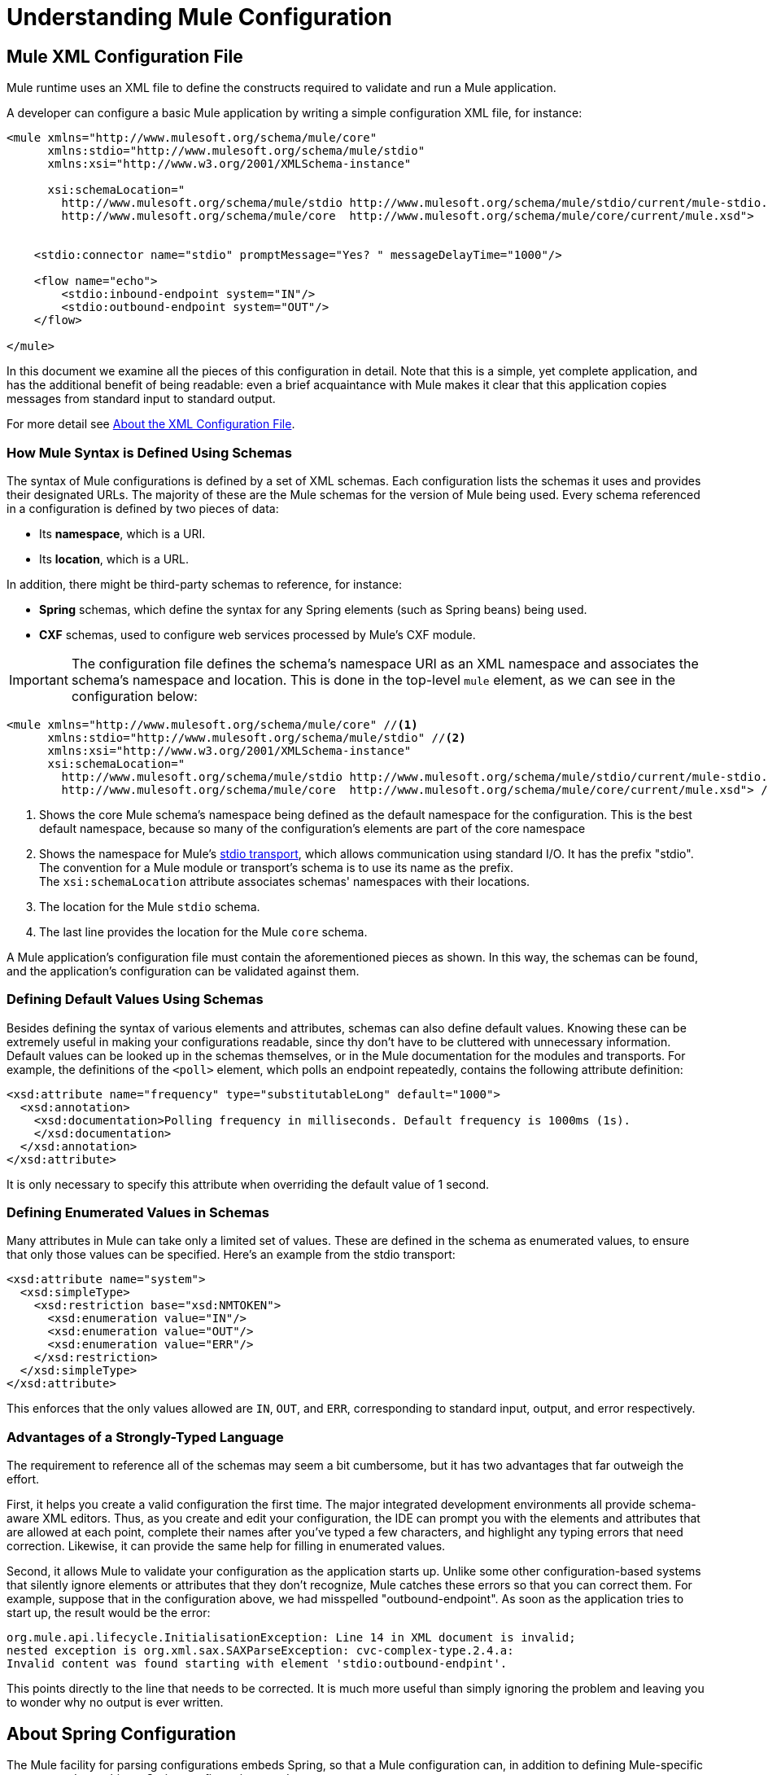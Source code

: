 = Understanding Mule Configuration
:keywords: anypoint studio, studio, mule, configuration


== Mule XML Configuration File

Mule runtime uses an XML file to define the constructs required to validate and run a Mule application. 

A developer can configure a basic Mule application by writing a simple configuration XML file, for instance:

[source,xml, linenums]
----
<mule xmlns="http://www.mulesoft.org/schema/mule/core"
      xmlns:stdio="http://www.mulesoft.org/schema/mule/stdio"
      xmlns:xsi="http://www.w3.org/2001/XMLSchema-instance"
 
      xsi:schemaLocation="
        http://www.mulesoft.org/schema/mule/stdio http://www.mulesoft.org/schema/mule/stdio/current/mule-stdio.xsd
        http://www.mulesoft.org/schema/mule/core  http://www.mulesoft.org/schema/mule/core/current/mule.xsd">
 
 
    <stdio:connector name="stdio" promptMessage="Yes? " messageDelayTime="1000"/>
 
    <flow name="echo">
        <stdio:inbound-endpoint system="IN"/>
        <stdio:outbound-endpoint system="OUT"/>
    </flow>
 
</mule>
----

In this document we examine all the pieces of this configuration in detail. Note that this is a simple, yet complete application, and has the additional benefit of being readable: even a brief acquaintance with Mule makes it clear that this application copies messages from standard input to standard output.

For more detail see link:/mule-user-guide/v/3.8/about-the-xml-configuration-file[About the XML Configuration File].

=== How Mule Syntax is Defined Using Schemas

The syntax of Mule configurations is defined by a set of XML schemas. Each configuration lists the schemas it uses and provides their designated URLs. The majority of these are the Mule schemas for the version of Mule being used. Every schema referenced in a configuration is defined by two pieces of data:

* Its *namespace*, which is a URI.
* Its *location*, which is a URL. 

In addition, there might be third-party schemas to reference, for instance:

* *Spring* schemas, which define the syntax for any Spring elements (such as Spring beans) being used.
* *CXF* schemas, used to configure web services processed by Mule's CXF module.

[IMPORTANT]
The configuration file defines the schema's namespace URI as an XML namespace and associates the schema's namespace and location. This is done in the top-level `mule` element, as we can see in the configuration below:

[source,xml, linenums]
----
<mule xmlns="http://www.mulesoft.org/schema/mule/core" //<1>
      xmlns:stdio="http://www.mulesoft.org/schema/mule/stdio" //<2>
      xmlns:xsi="http://www.w3.org/2001/XMLSchema-instance"
      xsi:schemaLocation="
        http://www.mulesoft.org/schema/mule/stdio http://www.mulesoft.org/schema/mule/stdio/current/mule-stdio.xsd //<3>
        http://www.mulesoft.org/schema/mule/core  http://www.mulesoft.org/schema/mule/core/current/mule.xsd"> //<4>
----

<1> Shows the core Mule schema's namespace being defined as the default namespace for the configuration. This is the best default namespace, because so many of the configuration's elements are part of the core namespace +
<2> Shows the namespace for Mule's link:/mule-user-guide/v/3.8/stdio-transport-reference[stdio transport], which allows communication using standard I/O. It has the prefix "stdio". The convention for a Mule module or transport's schema is to use its name as the prefix. +
 The `xsi:schemaLocation` attribute associates schemas' namespaces with their locations.
<3> The location for the Mule `stdio` schema. +
<4> The last line provides the location for the Mule `core` schema.

A Mule application's configuration file must contain the aforementioned pieces as shown. In this way, the schemas can be found, and the application's configuration can be validated against them. 

=== Defining Default Values Using Schemas

Besides defining the syntax of various elements and attributes, schemas can also define default values. Knowing these can be extremely useful in making your configurations readable, since thy don't have to be cluttered with unnecessary information. Default values can be looked up in the schemas themselves, or in the Mule documentation for the modules and transports. For example, the definitions of the `<poll>` element, which polls an endpoint repeatedly, contains the following attribute definition:

[source,xml,linenums]
----
<xsd:attribute name="frequency" type="substitutableLong" default="1000">
  <xsd:annotation>
    <xsd:documentation>Polling frequency in milliseconds. Default frequency is 1000ms (1s).
    </xsd:documentation>
  </xsd:annotation>
</xsd:attribute>
----

It is only necessary to specify this attribute when overriding the default value of 1 second.

=== Defining Enumerated Values in Schemas

Many attributes in Mule can take only a limited set of values. These are defined in the schema as enumerated values, to ensure that only those values can be specified. Here's an example from the stdio transport:

[source,xml, linenums]
----
<xsd:attribute name="system">
  <xsd:simpleType>
    <xsd:restriction base="xsd:NMTOKEN">
      <xsd:enumeration value="IN"/>
      <xsd:enumeration value="OUT"/>
      <xsd:enumeration value="ERR"/>
    </xsd:restriction>
  </xsd:simpleType>
</xsd:attribute>
----

This enforces that the only values allowed are `IN`, `OUT`, and `ERR`, corresponding to standard input, output, and error respectively.

=== Advantages of a Strongly-Typed Language

The requirement to reference all of the schemas may seem a bit cumbersome, but it has two advantages that far outweigh the effort.

First, it helps you create a valid configuration the first time. The major integrated development environments all provide schema-aware XML editors. Thus, as you create and edit your configuration, the IDE can prompt you with the elements and attributes that are allowed at each point, complete their names after you've typed a few characters, and highlight any typing errors that need correction. Likewise, it can provide the same help for filling in enumerated values.

Second, it allows Mule to validate your configuration as the application starts up. Unlike some other configuration-based systems that silently ignore elements or attributes that they don't recognize, Mule catches these errors so that you can correct them. For example, suppose that in the configuration above, we had misspelled "outbound-endpoint". As soon as the application tries to start up, the result would be the error:

----
org.mule.api.lifecycle.InitialisationException: Line 14 in XML document is invalid;
nested exception is org.xml.sax.SAXParseException: cvc-complex-type.2.4.a:
Invalid content was found starting with element 'stdio:outbound-endpint'.
----

This points directly to the line that needs to be corrected. It is much more useful than simply ignoring the problem and leaving you to wonder why no output is ever written.

== About Spring Configuration

The Mule facility for parsing configurations embeds Spring, so that a Mule configuration can, in addition to defining Mule-specific constructs, do anything a Spring configuration can do: 

* create Spring Beans, 
* configure lists and maps, 
* define property placeholders, and so on. 

We look at Spring in more detail in the following sections. Note that, as always, it is necessary to reference the proper schemas.

=== Spring Beans

The simplest use of Spring in a Mule configuration is to define Spring Beans. These beans are placed in the Mule registry along with the Mule-specific objects, where they can be looked up by name by any of your custom Java objects, for instance, custom components. You can use the full range of Spring capabilities to create them. For example:

[source,xml, linenums]
----
<spring:beans>
  <spring:bean name="globalCache" class="com.mycompany.utils.LRUCache" >
    <spring:property name="maxItems" value="200"/>
  </spring:bean>
</spring:beans>
----

=== Spring Properties

There are many places in a Mule configuration when a custom Java object can be used: custom transformers, filters, message processors, etc. In each case, one possibility is to specify the class to instantiate and a set of Spring properties to configure the resulting object. Once again, you can use the full range of Spring syntax within the properties, including lists, maps, etc.

Here's an example:

[source,xml, linenums]
----
<custom-processor class="com.mycompany.utils.CustomerClassChecker">
  <spring:property name="highPriorities">
    <spring:list>
      <spring:value>Gold</spring:value>
      <spring:value>Platinum</spring:value>
      <spring:value>Executive</spring:value>
    </spring:list>
  </spring:property>
</custom-processor>
----

The syntax for creating custom components is a bit different, to allow more control over how the Java object is created. For instance, to create a singleton:

[source,xml, linenums]
----
<component>
  <singleton-object class="com.mycompany.utils.ProcessByPriority">
    <properties>
      <spring:entry key="contents">
        <spring:list>
          <spring:value>Gold</spring:value>
          <spring:value>Platinum</spring:value>
          <spring:value>Executive</spring:value>
        </spring:list>
      </spring:entry>
    </properties>
  </singleton-object>
</component>
----

=== Property Placeholders

Mule configurations can contain references to property placeholders, to allow referencing values specified outside the configuration file. One important use case for this is usernames and passwords, which should be specified in a more secure fashion. The syntax for property placeholders is simple: `${name}`, where `name` is a property in a standard Java property file.

Here is an example of a configuration that uses property placeholders, together with the properties it references:

Configuration:

[source,xml, linenums]
----
<spring:beans>
  <context:property-placeholder
           location="classpath:my-mule-app.properties,
                     classpath:my-mule-app-override.properties" />
</spring:beans>
 
<http:endpoint name="ProtectedWebResource"
               user="${web.rsc.user}"
               password="${web.rsc.password}"
               host="${web.rsc.host}"
               port="80"
               path="path/to/resource" />
----

Properties file:

[source, code, linenums]
----
web.rsc.user=alice
web.rsc.password=s3cr3t
web.rsc.host=www.acme.com
----

Note the the location given for the file is a location in the classpath. Another alternative would be a URL, for instance `+file:///etc/mule/conf/my-mule-app-override.properties+`. As shown above, it is also possible to specify a list of properties files, comma-separated.

== About Mule Configuration

=== Global Elements

Many Mule elements can be specified at the global level, that is, as direct children of the outermost `mule` element. These global elements always have names, which allows them to be referenced where they're used. Note that a Mule configuration uses a single, flat namespace for global elements. No two global elements can share the same name, even if they are entirely different sorts of things, say an endpoint and a filter.

Let's examine the most common global elements.

==== Connectors

A connector is a concrete instance of a Mule transport, whose properties describe how that transport is used. All Mule endpoints use transports which inherit the connector's properties.

Here are some examples of connectors:

[source,xml, linenums]
----
<vm:connector name="persistentConnector"> //<1>
  <vm:queueProfile persistent="true" />
</vm:connector>
 
<file:connector name="fileConnector" //<2>
                pollingFrequency="1000" moveToDirectory="/tmp/test-data/out" />
----

<1> The vm connector specifies that all of its endpoints use persistent queues. +
<2> The file connector specifies that each of its endpoints be polled once a second, and also the directory that files are moved to once they are processed.

Note that properties may be specified either by attributes or by child elements. You can determine how to specify connector properties by checking the reference for that connector's transport.

The relationship between an endpoint and its connector is actually quite flexible:

* If an endpoint specifies a connector by name, it uses that connector. It is, of course, an error occurs if the endpoint and the connector use different transports.
* If an endpoint does not name a connector, and there is exactly one connector for its transport, the endpoint uses that connector.
* If an endpoint does not name a connector, and there is no connector for its transport, Mule creates a default connector for all endpoints of that transport to use.
* It is an error if an endpoint does not name a connector, and there is more than one connector for its transport.

==== Endpoints

A Mule endpoint is an object that messages can be read from (inbound) or written to (outbound), and that specifies properties that define how to create the message.

Endpoints can be specified two different ways:

* An endpoint specified as a global element is called a global endpoint. An inbound or outbound endpoint, specified in a flow, can refer to a global endpoint using the `ref` attribute.
* An inbound or outbound endpoint, specified in a flow can be configured without referring to a global endpoint.

A global endpoint specifies a set of properties, including its location. Inbound and outbound endpoints that reference the global endpoint inherit its properties. Example:

[source,xml, linenums]
----
<vm:endpoint name="in" address="vm://in" connector-ref="persistentConnector" /> //<1>
 
<endpoint name="inFiles" address="file://c:/Orders" /> //<2>
----

The vm endpoint in <1> specifies its location and refers to the connector shown above. It uses the generic `address` attribute to specify its location. The file endpoint at <2> specifies the directory it reads from (or writes to), and uses the default file connector. Because it is configured as a generic endpoint, it must specify its location via `address`.

Note that every endpoint uses a specific transport, but that this can be specified in two different ways:

* If the element has a prefix, it uses the transport associated with that prefix. (<1>)
* If not, the prefix is determined from the element's address attribute. (<2>)

The prefix style is preferred, particularly when the location is complex. 

[source,xml, linenums]
----
<endpoint address="http://${user.name}:${user.password}@localhost:8080/services/orders/">
----

One of the most important attributes of an endpoint is its message exchange pattern (MEP), that is, whether messages go only one way or if requests return responses. This can be specified at several levels:

* Some transports only support one MEP. For instance, IMAP is one way, because no response can be sent when it reads an e-mail message. servlet, on the other hand. is always request-response.
* Every transport has a default MEP. JMS is one-way by default, since JMS message are not usually correlated with responses. HTTP defaults to request-response, since the HTTP protocol has a response for every request.
* Endpoints can define MEPs, though only the MRPs that are legal for their transport are allowed.

==== Transformers

A transformer is an object that transforms the current Mule message. The Mule core defines a basic set of transformers, and many of the modules and transports define more, for instance the JSON module defines transformers to convert an object to JSON and vice-versa, while the Email transport defines transformers that convert between byte arrays and MIME messages. Each type of transformer defines XML configuration to define its properties. Here are some examples of transformers:

[source,xml, linenums]
----
<json:json-to-object-transformer //<1>
      name="jsonToFruitCollection" returnClass="org.mule.module.json.transformers.FruitCollection">
  <json:deserialization-mixin
        mixinClass="org.mule.module.json.transformers.OrangeMixin"              targetClass="org.mule.tck.testmodels.fruit.Orange"/>
</json:json-to-object-transformer>
 
<message-properties-transformer name="SetInvocationProperty" scope="invocation"> //<2>
  <add-message-property key="processed" value="yes" />
</message-properties-transformer>
----

The transformer at <1> converts the current message to JSON, specifying special handling for the conversion of the `org.mule.tck.testmodels.fruit.Orange` class. The transformer at <2> adds an invocation-scoped property to the current message.

Like endpoints, transformers can be configured as global elements and referred to where they are used, or configured at their point of use.

For more about Mule transformers, see link:/mule-user-guide/v/3.8/using-transformers[Using Transformers].

==== Filters

A filter is an object that determines whether a message should be processed or not. As with transformers, the Mule core defines a basic set of transformers, and many of the modules and transports define more. Here are some examples of filters:

[source,xml, linenums]
----
<wildcard-filter pattern="* header received"/> //<1>
 
<mxml:is-xml-filter/> //<2>
----

The filter at <1> continues processing of the current message only if it matches the specified pattern. The filter at <2> continues processing of the current message only if it is an XML document.

There are a few special filters that extend the power of the other filters. The first is `message-filter`:

[source,xml, linenums]
----
<message-filter onUnaccepted="deadLetterQueue"> //<1>
  <wildcard-filter pattern="* header received"/>
</message-filter>
 
<message-filter throwOnUnaccepted="true"> //<2>
  <mxml:is-xml-filter/>
</message-filter>
----

As above, <1> continues processing of the current message only if it matches the specified pattern. But now any messages that don't match, rather than being dropped, are sent to a dead letter queue for further processing. <2> continues processing of the current message only if it is an XML document, but throws an exception otherwise.

Other special filters are `and-filter`, `or-filter`, and `not-filter`, which allow you to combine filters into a logical expression:

[source,xml, linenums]
----
<or-filter>
  <wildcard-filter pattern="*priority:1*"/>
  <and-filter>
    <not-filter>
      <wildcard-filter pattern="*region:Canada*"/>
    </not-filter>
    <wildcard-filter pattern="*priority:2*"/>
  </and-filter>
</or-filter>
----

This processes a message only if it's either priority 1 or a priority 2 message from a country other than Canada.

Filters once again can be configured as global elements and referred to where they are used, or configured at their point of use.  For more information, see link:/mule-user-guide/v/3.8/filters[Filters].

==== Expressions

For a current reference to using expressions in Mule, see link:/mule-user-guide/v/3.8/mule-expression-language-mel[Mule Expression Language MEL]. 

==== Names and References

As we've seen, many Mule objects can be defined globally. The advantage of this is that they can be reused throughout the application, by referring to them where they're needed. There's a common pattern for this:

* The global object is given a name using the `name` attribute.
* It is referred to using the "ref" attribute.

For each type of object, there is a generic element used to refer to it.

* All global transformers are referred to by the `transformer` element.
* All global message processors are referred to by the `processor` element.
* All global endpoints are referred to by the `inbound-endpoint` or `outbound-endpoint` elements.
* All global filters are referred to by the `filter` element.

For example

[source,xml, linenums]
----
<vm:endpoint name="in" address="vm://in" connector-ref="persistentConnector" />
<expression-filter name="checkMyHeader" evaluator="header" expression="my-header!"/>
<message-properties-transformer name="SetInvocationProperty" scope="invocation">
  <add-message-property key="processed" value="yes" />
</message-properties-transformer>
 
<flow name="useReferences">
  <vm:inbound-endpoint ref="in"/>
  <filter ref="checkMyHeader"/>
  <transformer ref="SetInvocationProperty"/>
</flow>
----

In addition, there are places where the names of global objects are the values of an attribute, for instance:

[source,xml]
----
<vm:endpoint name="in" address="vm://in" transformer-refs="canonicalize sort createHeaders" />
----

=== Flows

The flow is the basic unit of processing in Mule. A flow begins with an inbound endpoint from which messages are read and continues with a list of message processors, optionally ending with an outbound endpoint, to which the fully processed message is sent. We've already met some types of message processors: transformers and filters. Other types include components, which process messages using languages like Java or Groovy, connectors, which call cloud services, and routers, which can alter the message flow as desired. Below is a simple flow, which we refer to as we examine its parts:

[source,xml, linenums]
----
<http:listener-config name="listener-config" host="localhost" port="8081" 
   doc:name="HTTP Listener Configuration"/> //<1>
<flow name="acceptAndProcessOrder">
<http:listener config-ref="listener-config" path="/" doc:name="HTTP Connector"/>
  <byte-array-to-string-transformer/> //<2>
  <jdbc:outbound-endpoint ref="getOrdersById" exchange-pattern="request-response"/> //<3>
  <mxml:object-to-xml-transformer/> //<4>
  <expression-filter evaluator="xpath" expression="/status = 'ready'"/> //<5>
  <logger level="DEBUG" message="fetched orders: #[payload]"/> //<6>
  <splitter evaluator="xpath" expression="/order"/> //<7>
 
  <enricher> //<8>
    <authorize:authorization-and-capture amount="#[xpath:/amount]" //<9>
              cardNumber="#[xpath:/card/number]"
              expDate="#[xpath:/card/expire]" />
    <enrich target="#[variable:PaymentSuccess]" source="#[bean:responseCode]"/>
  </enricher>
  <message-properties-transformer scope=:invocation"> //<10>
    <add-message-property key="user-email-address" value="#[xpath:/user/email]"/>
  </message-properties-transformer>
  <component class="org.mycompany.OrderPreProcessor"/>  //<11>
  <flow-ref name="processOrder"/> //<12>
  <smtp:outbound-endpoint subject="Your order has been processed" 
   to="#[header:INVOCATION:user-email-address]"/> //<13>
 
  <default-exception-strategy> //<14>
    <processor-chain> //<15>
      <object-to-string-transformer/> //<16>
      <jms:outbound-endpoint ref="order-processing-errors"/> //<17>
    </processor-chain/>
  </default-exception-strategy>
</flow>
----

This flow accepts and processes orders. How the flow's configuration maps to its logic:

<1> A message is read from an HTTP listener. +
<2> The message is transformed to a string. +
<3> This string is used as a key to look up the list of orders in a database. +
<4> The order is now converted to XML. +
<5> If the order is not ready to be processed, it is skipped. +
<6> The list is optionally logged, for debugging purposes. +
<7> Each order in the list is split into a separate message. +
<8> A message enricher is used to add information to the message. +
<9> Authorize.net is called to authorize the order. +
<10> The email address in the order is saved for later use. +
<11> A Java component is called to preprocess the order. +
<12> Another flow, named `processOrder`, is called to process the order. +
<13> The confirmation returned by `processOrder` is e-mailed to the address in the order. +
<14> If processing the order caused an exception, the exception strategy is called. +
<15> All the message processers in this chain are called to handle the exception. +
<16> First, the message in converted to ma string. +
<17> Last, this string is put on a queue of errors to be manually processed.

Each step in this flow is described in more detail below, organized by construct.

==== Endpoints

Previously, we looked at declarations of global endpoints. Here we see endpoints in flows, where they are used to receive (inbound) and send (outbound) messages. Inbound endpoints appear only at the beginning of the flow, where they supply the message to be processed. Outbound endpoints can appear anywhere afterward. The path of a message through a flow depends upon the message exchange pattern (MEP) of its endpoints:

* If the inbound endpoint is request-response, the flow, at its completion, returns the current message to its caller.
* If the inbound endpoint is one-way, the flow, at its completion, simply exits.
* When the flow comes to a request-response outbound endpoint, it sends the current message to that endpoint, waits for a response, and makes that response the current message.
* When the flow comes to a one-way outbound endpoint, it sends the current message to that endpoint and continues to process the current message.

In #1 in <<Flows>>, the example receives a message over an HTTP connection. The message payload is set to an array of the bytes received, while all HTTP headers become inbound message properties. Because this operation is request-response (the default for HTTP), at the end of the flow, the current message returns to the caller.

In #3 in <<Flows>>, the example calls a JDBC query, using the current message as a parameter, and replaces the current message with the query's result. Because this endpoint is request-response, the result of the query becomes the current message.

In #13 in <<Flows>>, the example gets the confirmation for a completed order, which was returned from the sub-flow, is e-mailed. Note that we use the email-address that had previously been saved in a message property. Because this endpoint is one-way (the only MEP for email transports), the current message does not change.

In #17 in <<Flows>>, any orders that were not processed correctly are put on a JMS queue for manual examination. Because this endpoint is one-way (the default for JMS), the current message does not change.

Thus the message sent back to the caller is the confirmation message, in case of success, or the same string sent to the JMS error queue in case of failure.

==== Transformers

As described above, transformers change the current message. There are a few examples here. Note that they are defined where used. They could also have been defined globally and referred to where used.

In #2 in <<Flows>>, the message, which is a byte array, is converted to a string, allowing it to be the key in a database look-up. +
In #4 in <<Flows>>, the order read from the database is converted to an XML document. +
In #10 in <<Flows>>, the email address is stored in a message property. Note that, unlike most transformers, the message-properties-transformer does not affect the message's payload, only its properties. +
In #16 in <<Flows>>, the message that caused the exception is converted to a string. Note that since the same strategy is handling all exceptions, we don't know exactly what sort of object the message is at this point. It might be a byte array, a string, or an XML document. Converting all of these to strings allows its receiver to know what to expect.

==== Message Enrichment

Message enrichment is done using the `enricher` element. Unlike message transformation, which alters the current message's payload, enrichment adds additional properties to the message. This allows the flow to build up a collection of information for later processing.  For more about enriching messages see link:/mule-user-guide/v/3.8/message-enricher[Message Enricher].

In #8 in <<Flows>>, the enricher calls a connector to retrieve information that it stores as a message property. Because the connector is called within an enricher, its return value is processed by the enricher rather than becoming the message. 

==== Logger

The `logger` element allows debugging information to be written from the flow.  For more about the logger see link:/mule-user-guide/v/3.8/logger-component-reference[Logger Component Reference]

In #6 in <<Flows>>, each order fetched from the database is output, but only if DEBUG mode is enabled. This means that the flow is silent, but debugging can easily be enabled when required. 

==== Filters

Filters determine whether a message is processed or not.

In #5 in <<Flows>>, if the status of the document fetched is not "ready", its processing is skipped.

==== Routers

A router changes the flow of the message. Among other possibilities, it might choose among different message processors, split one message into many, join many messages into one.  For more about routers, see link:/mule-user-guide/v/3.8/routers[Routing Message Processors].

In #7 in <<Flows>>, split the document retrieved from the database into multiple orders, at the XML element `order`. The result is zero or more orders, each of which is processed by the rest of the flow. That is, for each HTTP message received, the flow is processed once up through the splitter. The rest of the flow might be processed zero, one, or more times, depending on how many orders the document contains.

==== Components

A component is a message processor written in Java, groovy, or some other language. Mule determines which method to call on a component by finding the best match to the message's type. To help tailor this search, Mule uses objects called Entry Point Resolvers, which are configured on the component. Here are some examples of that:

[source,xml, linenums]
----
<component class="org.mycompany.OrderPreProcessor"> //<1>
<entry-point-resolver-set>
  <method-entry-point-resolver>
      <include-entry-point method="preProcessXMLOrder" />
      <include-entry-point method="preProcessTextOrder" />
    </method-entry-point-resolver>
    <reflection-entry-point-resolver/>
  </entry-point-resolver-set>
</component>
 
<component class="org.mycompany.OrderPreProcessor"> //<2>
  <property-entry-point-resolver property="methodToCall"/>
</component>
 
<component class="org.mycompany.generateDefaultOrder"> //<3>
  <no-arguments-entry-point-resolver>
    <include-entry-point method="generate"/>
  </no-arguments-entry-point-resolver>
</component>
----

<1> Causes the two methods `preProcessXMLOrder` and `preProcessTextOrder` to become candidates. Mule chooses between them by doing reflection, using the type of the message. +
<2> Calls the method whose name is in the message property `methodToCall`. +
<3> Calls the `generate` method, even though it takes no arguments.

Entry point resolvers are for advanced use. Almost all of the time, Mule finds the right method to call without needing special guidance.

<1> and <2> are Java components, specified by each's class name, which is called with the current message. In this case, it preprocesses the message.  For more about entry point resolvers, see link:/mule-user-guide/v/3.8/entry-point-resolver-configuration-reference[Entry Point Resolver Configuration Reference].

==== Anypoint Connectors

An Anypoint connector calls a cloud service.

In #9 in <<Flows>>, the example calls `authorize.net` to authorize a credit card purchase, passing it information from the message.  For more about connectors, see link:/mule-user-guide/v/3.8/anypoint-connectors[Anypoint Connectors].

==== Processor Chain

A processor chain is a list of message processors that execute in order. The chain allows you to use more than one processor where a configuration otherwise allows only one, exactly like putting a list of Java statements between curly braces.

In #15 in <<Flows>>, the example performs two steps as part of the exception strategy. It first transforms and then mails the current message.

==== Sub-flow

A sub-flow is a flow that can be called from another flow. It represents a reusable processing step. Calling it is much like calling a Java method – the sub-flow is passed the current message, and when it returns the calling flow resumes processing with the message that the sub-flow returns.

In #12 in <<Flows>>, the example calls a flow to process an order that has already been pre-processed and returns a confirmation message.

==== Exception Strategies

An exception strategy is called whenever an exception occurs in its scope, much like an exception handler in Java. It can define what to do with any pending transactions and whether the exception is fatal for the flow, as well as logic for handling the exception.

In #14 in <<Flows>>, the example writes the message that caused the exception to a JMS queue, where it can be examined.  For more about exception strategies, see link:/mule-user-guide/v/3.8/error-handling[Error Handling].

=== Configuration Patterns

Flows have the advantages of being powerful and flexible. Anything that Mule can do can be put into a flow. Mule also comes with configuration patterns, each of which is designed to simplify a common use of Mule. It's worthwhile to become familiar with the patterns and use them when possible, for the same reasons that you would use a library class rather than build the same functionality from scratch. There are currently four configuration patterns:

* `pattern:bridge` bridges between an inbound endpoint and an outbound endpoint
* `pattern:simple-service` is a simple flow from one inbound endpoint to one component
* `pattern:validator` is like a one-way bridge, except that it validates the message before sending it to the outbound endpoint
* `pattern:web-service-proxy` is a proxy for a web service.

All are in the pattern namespace as shown.

==== Common Features

For flexibility, all of the patterns allow endpoints to be specified in a variety of ways:

* Local endpoints can be declared as sub-elements, as in flow
* References to global elements can be declared as sub-elements, as in flow
* References to global elements can be declared as values of the attributes `inboundEndpoint-ref` and `outboundEndpoint-ref`
* The endpoint's address can be given as the value of the attributes `inboundAddress` and `outboundAddress`

All configuration patterns can specify exception strategies, just as flows can.

==== Bridge

The allows you to configure, in addition to the inbound and outbound endpoints

* A list of transformers to be applied to requests
* A list of transformers to be applied to responses
* Whether to process messages in a transaction.

Examples:

[source,xml, linenums]
----
<pattern:bridge name="queue-to-topic" //<1>
        transacted="true"
        inboundAddress="jms://myQueue"
        outboundAddress="jms://topic:myTopic" />
 
<pattern:bridge name="transforming-bridge" //<2>
        inboundAddress="vm://transforming-bridge.in"
        transformer-refs="byte-array-to-string"
        responseTransformer-refs="string-to-byte-array"
        outboundAddress="vm://echo-service.in" />
----

<1> Copies messages from a JMS queue to a JMS topic, using a transaction. +
<2> reads byte arrays from an inbound vm endpoint, transforms them to strings, and writes them to an outbound vm endpoint. The responses are strings, which are transformed to byte arrays, and then written to the outbound endpoint.

==== Simple Service

This allows you to configure, in addition to the inbound endpoint

* A list of transformers to be applied to requests.
* A list of transformers to be applied to responses.
* A component.
* A component type, which allows you to use Jersey and CXF components.

Here are some examples:

[source,xml, linenums]
----
<pattern:simple-service name="echo-service" //<1>
                endpoint-ref="echo-service-channel"
                component-class="com.mycompany.EchoComponent" />
 
<pattern:simple-service name="weather-forecaster-ws" //<2>
                address="http://localhost:6099/weather-forecast"
                component-class="com.myompany.WeatherForecaster"
                type="jax-ws" />
----

<1> Is a simple service that echos requests. +
<2> is a simple web service that uses a CXF component. Note how little configuration is required to create them.

==== Validator

This allows you to configure, in addition to the inbound and outbound endpoints

* A list of transformers to be applied to requests
* A list of transformers to be applied to responses
* A filter to perform the validation
* Expressions to create responses to indicate that the validation succeeded or failed

Example:

[source,xml, linenums]
----
<pattern:validator name="validator" //<1>
           inboundAddress="vm://services/orders"
           ackExpression="#[string:OK]"
           nackExpression="#[string:illegal payload type]"
           outboundAddress="vm://OrderService"> //<2>
  <payload-type-filter expectedType="com.mycompany.Order"/>
</pattern:validator>
----

<1> Validates that the payload is of the correct type before calling the order service.
<2> Uses the filter.

==== Web Service Proxy

This creates a proxy for a web service. It modifies the advertised WSDL to contain the proxy's URL.

This allows you to configure, in addition to the inbound and outbound endpoints:

* A list of transformers to be applied to requests
* A list of transformers to be applied to responses
* The location of the service's WSDL, either as a URL or as a file name.

Example:

[source,xml, linenums]
----
<pattern:web-service-proxy name="weather-forecast-ws-proxy"
          inboundAddress="http://localhost:8090/weather-forecast"
          outboundAddress="http://server1:6090/weather-forecast"
          wsdlLocation="http://server1:6090/weather-forecast?wsdl" />
----

This creates a proxy for the weather forecasting service located on server1.

For more about configuration patterns, see link:/mule-user-guide/v/3.5/using-mule-configuration-patterns[Using Mule Configuration Patterns].

=== Custom Elements

Mule is extensible, meaning that you can create your own objects (often by extending Mule classes). After you've done this, there are standard ways to place them into the configuration. Assume, for instance, that you've created `com.mycompany.HTMLCreator`, which converts a large variety of document types to HTML. It should be a Spring bean, meaning

* It has a default constructor.
* It is customized by setting bean properties.

You can now put it into your configuration using the `custom-transformer` element:

[source,xml, linenums]
----
<custom-transformer mimeType="text/html" returnType="java.lang.String" class="com.mycompany.HTMLCreator">
  <spring:property name="level" value="HTML5"/>
  <spring:property name="browser" value="Firefox"/>
</custom-transformer>
----

Note that the standard Mule properties for a transformer are specified the usual way. The only differences are that the object itself is created via its class name and Spring properties rather than via schema-defined elements and attributes. Each type of Mule object has an element used for custom extensions:

* custom-connector for connectors
* custom-entry-point-resolver for entry point resolvers
* custom-exception-strategy for exception strategies
* custom-filter for filters
* custom-processor for message processors
* custom-router for routers
* custom-transformer for transformers

=== System-level Configuration

The configuration contains several global settings that affect the entire mule application. All are children of the `configuration` element, which itself is a top-level child of `mule`. They fall into two groups: threading profiles and timeouts.

==== Threading Profiles

Threading profiles determine how Mule manages its thread pools. In most cases the default  performs well, but if you determine that, for instance, your endpoints are receiving so much traffic that they need additional threads to process all of the traffic, you can adjust this, either for selected endpoints or, by changing the default, for all endpoints. The defaults that can be adjusted – and their corresponding elements – are:

* `default-threading-profile` for all thread pools.
* `default-dispatcher-threading-profile` for the thread pools used to dispatch (send) messages.
* `default-receiver-threading-profile` for the thread pools used to receive messages.

==== Timeouts

Again, the default timeouts usually performs well, but if you want to adjust them, you can do so either per use or globally. The timeouts that can be adjusted and their corresponding attributes are:

* `defaultResponseTimeout` How long, in milliseconds, to wait for a synchronous response. The default is 10 seconds.
* `defaultTransactionTimeout` How long, in milliseconds, to wait for a transaction to complete. The default is 30 seconds.
* `shutdownTimeout` How long, in milliseconds, to wait for Mule to shut down gracefully. The default is 5 seconds.

=== Managers

There are several global objects used to manage system-level facilities used by Mule. They are discussed below.

==== Transaction manager

Mule uses JTA to manage XA transactions; thus, to use XA transactions, a JTA transaction manager is required, and must be specified in the configuration. Mule has explicit configuration for many of these, and, as usual, also allows you to specify a custom manager. The element used to specify a transaction manager is a direct child of `mule`.

* `websphere-transaction-manager` for the WebSphere transaction manager
* `jboss-transaction-manager` for the JBoss transaction manager
* * `weblogic-transaction-manager` for the WebLogic transaction manager
* `jrun-transaction-manager` for the JRun transaction manager
* `resin-transaction-manager` for the Resin transaction manager
* * `jndi-transaction-manager` to look up a transaction manager in JNDI
* * `custom-transaction-manager` for a custom lookup of the transaction manager

The starred transaction managers allow you to configure a JNDI environment before performing the lookup.  For more about transaction managers, see link:/mule-user-guide/v/3.8/transaction-management[Transaction Management].

==== Security Manager

The Mule security manager can be configured with one or more encryption strategies that can then be used by encryption transformers, security filters, or secure transports such as SSL or HTTPS. These encryption strategies can greatly simplify configuration for secure messaging as they can be shared across components. This security manager is set with the global `security-manager` element, which is a direct child of `mule`.

For example, here is an example of a password-based encryption strategy (PBE) that provides password-based encryption using JCE. Users must specify a password and optionally a salt and iteration count as well. The default algorithm is PBEWithMD5AndDES, but users can specify any valid algorithm supported by JCE.

[source,xml, linenums]
----
<security-manager>
  <password-encryption-strategy name="PBE" password="mule"/>
</security-manager>
----

This strategy can then be referenced by other components in the system such as filters or transformers.

[source,xml, linenums]
----
<decrypt-transformer name="EncryptedToByteArray" strategy-ref="PBE"/>
 
<flow name="testOrderService">
  <inbound-endpoint address="vm://test">
    <encryption-security-filter strategy-ref="PBE"/>
  </inbound-endpoint>
  ...
</flow>
----

For more about Mule security, see link:/mule-user-guide/v/3.8/configuring-security[Configuring Security].

==== Notifications Manager

Mule can generate notifications whenever a message is sent, received, or processed. For these notifications to actually be created and sent, objects must register to receive them. This is done via the global <notifications> element, which is a direct child of mule. It allows you to specify an object to receive notifications as well as specify which notifications to send it. Note that an object only receives notifications for which it implements the correct interface (these interfaces are defined in the `org.mule.api.context.notification` package.)

Here is an example. Assume that `ComponentMessageNotificationLogger` implements the `ComponentMessageNotificationListener` interface and `EndpointMessageNotificationLogger` implements `EndpointMessageNotificationListener`.

[source,xml, linenums]
----
<spring:bean name="componentNotificationLogger" //<1>
             class="org.myfirm.ComponentMessageNotificationLogger"/>
 
<spring:bean name="endpointNotificationLogger" //<2>
             class="org.myfirm.EndpointMessageNotificationLogger"/>
 
<notifications> //<3>
  <notification event="COMPONENT-MESSAGE"/>
  <notification event="ENDPOINT-MESSAGE"/>
  <notification-listener ref="componentNotificationLogger"/>
  <notification-listener ref="endpointNotificationLogger"/>
</notifications>
----

<1> Creates a listener beans.
<2> Creates another listener bean.
<3> appears to register both beans for both component and endpoint notifications. But since `ComponentMessageNotificationLogger` only implements the interface for component notifcation, those are all it receives (and likewise for `EndpointMessageNotificationLogger`).

For more about notifications, see link:/mule-user-guide/v/3.8/notifications-configuration-reference[Notifications Configuration Reference].

=== Agents

Mule allows you to define Agents to extend the functionality of Mule. Mule manages the agents' lifecycle (initializes them and starts them on startup, and stops them and disposes of them on shutdown). These agents can do virtually anything; the only requirement is that they implement `org.mule.api.agent.Agent`, which allows Mule to manage them.  For more about Mule agents, see link:/mule-user-guide/v/3.8/mule-agents[Mule Agents].

==== Custom Agents

To create a custom agent, simply declare it using the global `custom-agent` element, which is a direct child of `mule`. The agent is a Spring bean, so as usual it requires a class name and a set of Spring properties to configure it. In addition it requires a name, which Mule uses to identify it in logging output. Here's an example:

[source,xml, linenums]
----
<custom-agent name="heartbeat-agent" class="com.mycompany.HeartbeatProvider">
  <spring:property name="frequency" value="30"/>
<custom-agent>
----

This creates an agent that issues a heartbeat signal every 30 seconds. Since Mule starts it and stops it, the heartbeat is present precisely when the Mule server is running.

==== Management Agents

Mule implements various management agents in the management namespace.

* `management:jmx-server` creates a JMX server that allows local or remote access to Mule's JMX beans.
* `management:jmx-mx4j-adaptor` creates a service that allows HTTP access to the JMX beans.
* `management:rmi-server` creates a service that allows RMI access to the JMX beans.
* `management:jmx-notifications` creates an agent that propagates Mule notifications to JMX.
* `management:jmx-log4j2` allows JMX to manage Mule's use of Log4j2.
* `management:jmx-default-config` allows creating all of the above at once.
* `management:log4j2-notifications` creates an agent that propagates Mule notifications to Log4j2.
* `management:chainsaw-notifications` creates an agent that propagates Mule notifications to Chainsaw.
* `management:publish-notifications` creates an agent that publishes Mule notifications to a Mule outbound endpoint.
* `management:yourkit-profiler` creates an agent that exposes YourKit profiling information to JMX.

